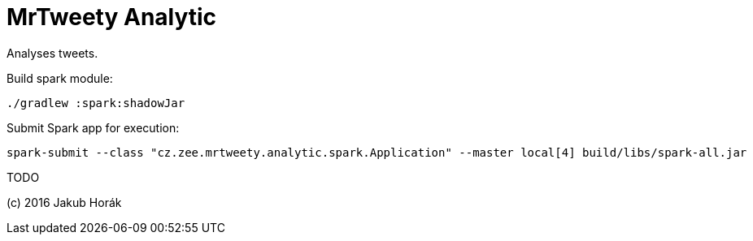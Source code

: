 MrTweety Analytic
=================

Analyses tweets.

Build spark module:
   
    ./gradlew :spark:shadowJar

Submit Spark app for execution:

    spark-submit --class "cz.zee.mrtweety.analytic.spark.Application" --master local[4] build/libs/spark-all.jar 

TODO

(c) 2016 Jakub Horák
